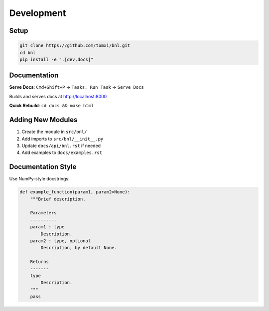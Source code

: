 Development
===========

Setup
-----

.. code-block:: bash

    git clone https://github.com/tomxi/bnl.git
    cd bnl
    pip install -e ".[dev,docs]"

Documentation
-------------

**Serve Docs**: ``Cmd+Shift+P`` → ``Tasks: Run Task`` → ``Serve Docs``

Builds and serves docs at http://localhost:8000

**Quick Rebuild**: ``cd docs && make html``

Adding New Modules
------------------

1. Create the module in ``src/bnl/``
2. Add imports to ``src/bnl/__init__.py``
3. Update ``docs/api/bnl.rst`` if needed
4. Add examples to ``docs/examples.rst``

Documentation Style
-------------------

Use NumPy-style docstrings:

.. code-block:: python

    def example_function(param1, param2=None):
        """Brief description.

        Parameters
        ----------
        param1 : type
            Description.
        param2 : type, optional
            Description, by default None.

        Returns
        -------
        type
            Description.
        """
        pass 